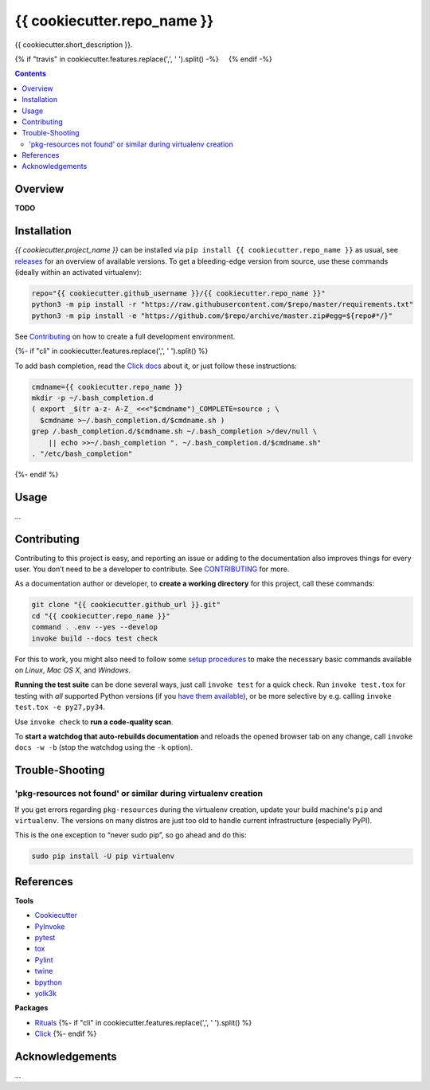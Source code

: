 {{ cookiecutter.repo_name }}
=============================================================================

{{ cookiecutter.short_description }}.

{% if "travis" in cookiecutter.features.replace(',', ' ').split() -%}
 |Travis CI|  |Coveralls| {% endif -%}  |GitHub Issues|  |License|
 |Latest Version|  |Downloads|

.. contents:: **Contents**


Overview
--------

**TODO**


Installation
------------

*{{ cookiecutter.project_name }}* can be installed via
``pip install {{ cookiecutter.repo_name }}`` as usual, see `releases`_
for an overview of available versions. To get a bleeding-edge version
from source, use these commands (ideally within an activated virtualenv):

.. code:: sh

    repo="{{ cookiecutter.github_username }}/{{ cookiecutter.repo_name }}"
    python3 -m pip install -r "https://raw.githubusercontent.com/$repo/master/requirements.txt"
    python3 -m pip install -e "https://github.com/$repo/archive/master.zip#egg=${repo#*/}"

See `Contributing`_ on how to create a full development environment.

{%- if "cli" in cookiecutter.features.replace(',', ' ').split() %}

To add bash completion, read the `Click docs`_ about it, or just follow
these instructions:

.. code:: sh

    cmdname={{ cookiecutter.repo_name }}
    mkdir -p ~/.bash_completion.d
    ( export _$(tr a-z- A-Z_ <<<"$cmdname")_COMPLETE=source ; \
      $cmdname >~/.bash_completion.d/$cmdname.sh )
    grep /.bash_completion.d/$cmdname.sh ~/.bash_completion >/dev/null \
        || echo >>~/.bash_completion ". ~/.bash_completion.d/$cmdname.sh"
    . "/etc/bash_completion"
{%- endif %}


Usage
-----

…


Contributing
------------

Contributing to this project is easy, and reporting an issue or adding
to the documentation also improves things for every user. You don’t need
to be a developer to contribute. See `CONTRIBUTING`_ for more.

As a documentation author or developer, to **create a working
directory** for this project, call these commands:

.. code:: sh

    git clone "{{ cookiecutter.github_url }}.git"
    cd "{{ cookiecutter.repo_name }}"
    command . .env --yes --develop
    invoke build --docs test check

For this to work, you might also need to follow some `setup procedures`_
to make the necessary basic commands available on *Linux*, *Mac OS X*,
and *Windows*.

**Running the test suite** can be done several ways, just call
``invoke test`` for a quick check. Run ``invoke test.tox`` for testing
with *all* supported Python versions (if you `have them available`_), or
be more selective by e.g. calling ``invoke test.tox -e py27,py34``.

Use ``invoke check`` to **run a code-quality scan**.

To **start a watchdog that auto-rebuilds documentation** and reloads the
opened browser tab on any change, call ``invoke docs -w -b`` (stop the
watchdog using the ``-k`` option).


Trouble-Shooting
----------------

'pkg-resources not found' or similar during virtualenv creation
~~~~~~~~~~~~~~~~~~~~~~~~~~~~~~~~~~~~~~~~~~~~~~~~~~~~~~~~~~~~~~~

If you get errors regarding ``pkg-resources`` during the virtualenv
creation, update your build machine's ``pip`` and ``virtualenv``. The
versions on many distros are just too old to handle current
infrastructure (especially PyPI).

This is the one exception to “never sudo pip”, so go ahead and do this:

.. code:: sh

    sudo pip install -U pip virtualenv


References
----------

**Tools**

-  `Cookiecutter`_
-  `PyInvoke`_
-  `pytest`_
-  `tox`_
-  `Pylint`_
-  `twine`_
-  `bpython`_
-  `yolk3k`_

**Packages**

-  `Rituals`_ {%- if "cli" in cookiecutter.features.replace(',', '
   ').split() %}
-  `Click`_ {%- endif %}


Acknowledgements
----------------

…

.. _releases: {{ cookiecutter.github_url }}/releases
.. _Click docs: http://click.pocoo.org/4/bashcomplete/#activation
.. _CONTRIBUTING: {{ cookiecutter.github_url }}/blob/master/CONTRIBUTING.md
.. _setup procedures: https://py-generic-project.readthedocs.io/en/latest/installing.html#quick-setup
.. _have them available: https://github.com/jhermann/priscilla/tree/master/pyenv
.. _Cookiecutter: http://cookiecutter.readthedocs.io/en/latest/
.. _PyInvoke: http://www.pyinvoke.org/
.. _pytest: http://pytest.org/latest/contents.html
.. _tox: https://tox.readthedocs.io/en/latest/
.. _Pylint: http://docs.pylint.org/
.. _twine: https://github.com/pypa/twine#twine
.. _bpython: http://docs.bpython-interpreter.org/
.. _yolk3k: https://github.com/myint/yolk#yolk
.. _Rituals: https://jhermann.github.io/rituals
.. _Click: http://click.pocoo.org/

.. |Travis CI| image:: https://api.travis-ci.org/{{ cookiecutter.github_username }}/{{ cookiecutter.repo_name }}.svg
   :target: https://travis-ci.org/{{ cookiecutter.github_username }}/{{ cookiecutter.repo_name }}
.. |Coveralls| image:: https://img.shields.io/coveralls/{{ cookiecutter.github_username }}/{{ cookiecutter.repo_name }}.svg
   :target: https://coveralls.io/r/{{ cookiecutter.github_username }}/{{ cookiecutter.repo_name }}
.. |GitHub Issues| image:: https://img.shields.io/github/issues/{{ cookiecutter.github_username }}/{{ cookiecutter.repo_name }}.svg
   :target: {{ cookiecutter.github_url }}/issues
.. |License| image:: https://img.shields.io/pypi/l/{{ cookiecutter.repo_name }}.svg
   :target: {{ cookiecutter.github_url }}/blob/master/LICENSE
.. |Latest Version| image:: https://img.shields.io/pypi/v/{{ cookiecutter.repo_name }}.svg
   :target: https://pypi.python.org/pypi/{{ cookiecutter.repo_name }}/
.. |Downloads| image:: https://img.shields.io/pypi/dw/{{ cookiecutter.repo_name }}.svg
   :target: https://pypi.python.org/pypi/{{ cookiecutter.repo_name }}/
